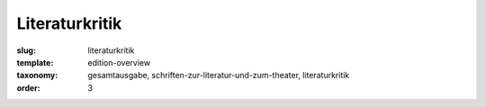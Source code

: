 Literaturkritik
===============

:slug: literaturkritik
:template: edition-overview
:taxonomy: gesamtausgabe, schriften-zur-literatur-und-zum-theater, literaturkritik
:order: 3
